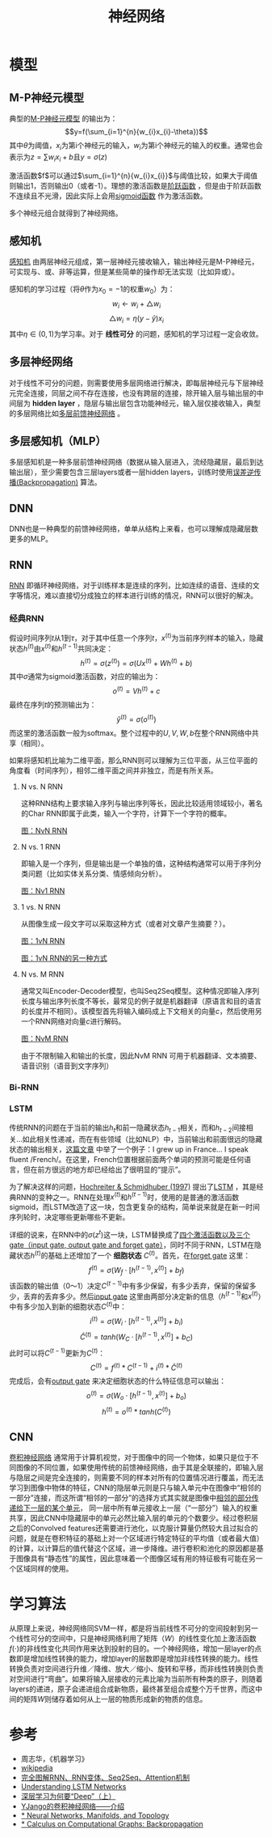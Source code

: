 #+TITLE: 神经网络

* 模型

** M-P神经元模型

典型的[[https://en.wikipedia.org/wiki/Artificial_neuron][M-P神经元模型]] 的输出为：
$$y=f(\sum_{i=1}^{n}{w_{i}x_{i}-\theta})$$
其中\(\theta\)为阈值，\(x_i\)为第i个神经元的输入，\(w_i\)为第i个神经元的输入的权重。通常也会表示为\(z=\sum{w_{i}x_{i}+b}\)且\(y=\sigma{(z)}\)

激活函数$f$可以通过\(\sum_{i=1}^{n}{w_{i}x_{i}}\)与阈值比较，如果大于阈值则输出1，否则输出0（或者-1）。理想的激活函数是[[https://en.wikipedia.org/wiki/Sign_function][阶跃函数]] ，但是由于阶跃函数不连续且不光滑，因此实际上会用[[https://en.wikipedia.org/wiki/Sigmoid_function][sigmoid函数]] 作为激活函数。

多个神经元组合就得到了神经网络。

** 感知机

[[https://en.wikipedia.org/wiki/Perceptron][感知机]] 由两层神经元组成，第一层神经元接收输入，输出神经元是M-P神经元，可实现与、或、非等运算，但是某些简单的操作却无法实现（比如异或）。

感知机的学习过程（将\(\theta\)作为\({x_0}=-1\)的权重\(w_0\)）为：
$$w_{i}\leftarrow{w_{i}+\triangle{w_i}}$$
$$\triangle{w_i}=\eta(y-\hat{y})x_i$$
其中\(\eta\in(0,1)\)为学习率。对于 *线性可分* 的问题，感知机的学习过程一定会收敛。

** 多层神经网络

对于线性不可分的问题，则需要使用多层网络进行解决，即每层神经元与下层神经元完全连接，同层之间不存在连接，也没有跨层的连接，除开输入层与输出层的中间层为 *hidden layer* ，隐层与输出层包含功能神经元，输入层仅接收输入，典型的多层网络比如[[https://en.wikipedia.org/wiki/Feedforward_neural_network][多层前馈神经网络]] 。

** 多层感知机（MLP）

多层感知机是一种多层前馈神经网络（数据从输入层进入，流经隐藏层，最后到达输出层），至少需要包含三层layers或者一层hidden layers，训练时使用[[https://en.wikipedia.org/wiki/Backpropagation][误差逆传播(Backpropagation)]] 算法。

** DNN

DNN也是一种典型的前馈神经网络，单单从结构上来看，也可以理解成隐藏层数更多的MLP。

** RNN

[[https://en.wikipedia.org/wiki/Recurrent_neural_network][RNN]] 即循环神经网络，对于训练样本是连续的序列，比如连续的语音、连续的文字等情况，难以直接切分成独立的样本进行训练的情况，RNN可以很好的解决。

*** 经典RNN

假设时间序列\(t\)从1到\(\tau\)，对于其中任意一个序列\(t\)，\(x^{(t)}\)为当前序列样本的输入，隐藏状态\(h^{(t)}\)由\(x^{(t)}\)和\(h^{(t-1)}\)共同决定：
$$h^{(t)}=\sigma{(z^{(t)})}=\sigma{(Ux^{(t)}+Wh^{(t)}+b)}$$
其中\(\sigma\)通常为sigmoid激活函数，对应的输出为：
$$o^{(t)}=Vh^{(t)}+c$$
最终在序列\(t\)的预测输出为：
$$\hat{y}^{(t)}=\sigma{(o^{(t)})}$$
而这里的激活函数一般为softmax。整个过程中的\(U,V,W,b\)在整个RNN网络中共享（相同）。

如果将感知机比喻为二维平面，那么RNN则可以理解为三位平面，从三位平面的角度看（时间序列），相邻二维平面之间并非独立，而是有所关系。

**** N vs. N RNN

这种RNN结构上要求输入序列与输出序列等长，因此比较适用领域较小，著名的Char RNN即属于此类，输入一个字符，计算下一个字符的概率。

[[https://pic2.zhimg.com/80/v2-629abbab0d5cc871db396f17e9c58631_hd.jpg][图：NvN RNN]]

**** N vs. 1 RNN

即输入是一个序列，但是输出是一个单独的值，这种结构通常可以用于序列分类问题（比如实体关系分类、情感倾向分析）。

[[https://pic1.zhimg.com/80/v2-6caa75392fe47801e605d5e8f2d3a100_hd.jpg][图：Nv1 RNN]]

**** 1 vs. N RNN

从图像生成一段文字可以采取这种方式（或者对文章产生摘要？）。

[[https://pic1.zhimg.com/80/v2-87ebd6a82e32e81657682ffa0ba084ee_hd.jpg][图：1vN RNN]]

[[https://pic1.zhimg.com/80/v2-fe054c488bb3a9fbcdfad299b2294266_hd.jpg][图：1vN RNN的另一种方式]]

**** N vs. M RNN

通常又叫Encoder-Decoder模型，也叫Seq2Seq模型。这种情况即输入序列长度与输出序列长度不等长，最常见的例子就是机器翻译（原语言和目的语言的长度并不相同）。该模型首先将输入编码成上下文相关的向量\(c\)，然后使用另一个RNN网络对向量\(c\)进行解码。

[[https://pic1.zhimg.com/80/v2-e0fbb46d897400a384873fc100c442db_hd.jpg][图：NvM RNN]]

由于不限制输入和输出的长度，因此NvM RNN 可用于机器翻译、文本摘要、语音识别（语音到文字序列）

*** Bi-RNN

*** LSTM

传统RNN的问题在于当前的输出\(h_{t}\)和前一隐藏状态\(h_{t-1}\)相关，而和\(h_{t-2}\)间接相关...如此相关性递减，而在有些领域（比如NLP）中，当前输出和前面很远的隐藏状态的输出相关，[[http://colah.github.io/posts/2015-08-Understanding-LSTMs/][这篇文章]] 中举了一个例子：I grew up in France... I speak fluent /French/。在这里，French位置根据前面两个单词的预测可能是任何语言，但在前方很远的地方却已经给出了很明显的“提示”。

为了解决这样的问题，[[http://www.bioinf.jku.at/publications/older/2604.pdf][Hochreiter & Schmidhuber (1997)]] 提出了[[https://en.wikipedia.org/wiki/Long_short-term_memory][LSTM]] ，其是经典RNN的变种之一。RNN在处理\(x^{(t)}\)和\(h^(t-1)\)时，使用的是普通的激活函数sigmoid，而LSTM改造了这一块，包含更复杂的结构，简单说来就是在新一时间序列轮时，决定哪些更新哪些不更新。

详细的说来，在RNN中的\(\sigma{(z^{t})}\)这一块，LSTM替换成了[[http://colah.github.io/posts/2015-08-Understanding-LSTMs/img/LSTM3-chain.png][四个激活函数以及三个gate（input gate, output gate and forget gate）]]，同时不同于RNN，LSTM在隐藏状态\(h^{(t)}\)的基础上还增加了一个 *细胞状态* \(C^{(t)}\)。首先，在[[http://colah.github.io/posts/2015-08-Understanding-LSTMs/img/LSTM3-focus-f.png][forget gate]] 这里：
$$f^{(t)}=\sigma{(W_{f}\cdot{[h^{(t-1)},x^{(t)}]}+b_{f})}$$
该函数的输出值（0～1）决定\(C^{(t-1)}\)中有多少保留，有多少丢弃，保留的保留多少，丢弃的丢弃多少。然后[[https://upload-images.jianshu.io/upload_images/42741-7fa07e640593f930.png?imageMogr2/auto-orient/strip%7CimageView2/2/w/700][input gate]] 这里由两部分决定新的信息（\(h^{(t-1)}\)和\(x^{(t)}\)）中有多少加入到新的细胞状态\(C^{(t)}\)中：
$$i^{(t)}=\sigma{(W_{i}\cdot{[h^{(t-1)},x^{(t)}]}+b_{i})}$$
$$\hat{C}^{(t)}=tanh(W_{C}\cdot{[h^{(t-1)},x^{(t)}]}+b_{C})$$
此时可以将\(C^{(t-1)}\)更新为\(C^{(t)}\)：
$$C^{(t)}=f^{(t)}*C^{(t-1)}+i^{(t)}*\hat{C}^{(t)}$$
完成后，会有[[https://upload-images.jianshu.io/upload_images/42741-4c9186bf786063d6.png?imageMogr2/auto-orient/strip%7CimageView2/2/w/700][output gate]] 来决定细胞状态的什么特征信息可以输出：
$$o^{(t)}=\sigma{(W_{o}\cdot{[h^{(t-1)},x^{(t)}]}+b_{o})}$$
$$h^{(t)}=o^{(t)}*tanh(C^{(t)})$$

** CNN

[[https://en.wikipedia.org/wiki/Convolutional_neural_network][卷积神经网络]] 通常用于计算机视觉，对于图像中的同一个物体，如果只是位于不同图像的不同位置，如果使用传统的前馈神经网络，由于其是全联接的，即输入层与隐层之间是完全连接的，则需要不同的样本对所有的位置情况进行覆盖，而无法学习到图像中物体的特征，CNN的隐层单元则是只与输入单元中在图像中“相邻的一部分”连接，而这所谓“相邻的一部分”的选择方式其实就是图像中[[http://www.cnblogs.com/nsnow/p/4562308.html][相邻的部分传递给下一层的某个单元]]， 同一层中所有单元接收上一层（“一部分”）输入的权重共享，因此CNN中隐藏层中的单元必然比输入层的单元的个数要少。经过卷积层之后的Convolved features还需要进行池化，以克服计算量仍然较大且过拟合的问题，就是在卷积特征的基础上对一个区域进行特定特征的平均值（或者最大值）的计算，以计算后的值代替这个区域，进一步降维。进行卷积和池化的原因都是基于图像具有“静态性”的属性，因此意味着一个图像区域有用的特征极有可能在另一个区域同样的使用。

* 学习算法

从原理上来说，神经网络同SVM一样，都是将当前线性不可分的空间投射到另一个线性可分的空间中，只是神经网络利用了矩阵（\(W\)）的线性变化加上激活函数\(f(\cdot)\)的非线性变化共同作用来达到投射的目的。一个神经网络，增加一层layer的点数即是增加线性转换的能力，增加layer的层数即是增加非线性转换的能力。线性转换负责对空间进行升维／降维、放大／缩小、旋转和平移，而非线性转换则负责对空间进行“弯曲”。如果将输入层接收的元素比喻为当前所有种类的原子，则随着layers的递进，原子会递进组合成新物质，最终甚至组合成整个万千世界，而这中间的矩阵\(W\)则储存着如何从上一层的物质形成新的物质的信息。

* 参考

- 周志华，《机器学习》
- [[https://en.wikipedia.org/wiki/Main_Page][wikipedia]]
- [[https://zhuanlan.zhihu.com/p/28054589][完全图解RNN、RNN变体、Seq2Seq、Attention机制]]
- [[http://colah.github.io/posts/2015-08-Understanding-LSTMs/][Understanding LSTM Networks]]
- [[https://zhuanlan.zhihu.com/p/22888385][深层学习为何要“Deep”（上）]]
- [[https://zhuanlan.zhihu.com/p/27642620][YJango的卷积神经网络——介绍]]
- [[http://colah.github.io/posts/2014-03-NN-Manifolds-Topology/][* Neural Networks, Manifolds, and Topology]]
- [[http://colah.github.io/posts/2015-08-Backprop/][* Calculus on Computational Graphs: Backpropagation]]
